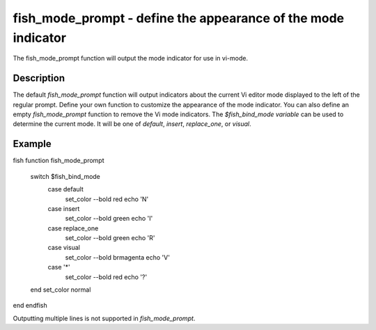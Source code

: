 fish_mode_prompt - define the appearance of the mode indicator
==========================================



The fish_mode_prompt function will output the mode indicator for use in vi-mode.

Description
------------

The default `fish_mode_prompt` function will output indicators about the current Vi editor mode displayed to the left of the regular prompt. Define your own function to customize the appearance of the mode indicator. You can also define an empty `fish_mode_prompt` function to remove the Vi mode indicators. The `$fish_bind_mode variable` can be used to determine the current mode. It
will be one of `default`, `insert`, `replace_one`, or `visual`.

Example
------------

\fish
function fish_mode_prompt
  switch $fish_bind_mode
    case default
      set_color --bold red
      echo 'N'
    case insert
      set_color --bold green
      echo 'I'
    case replace_one
      set_color --bold green
      echo 'R'
    case visual
      set_color --bold brmagenta
      echo 'V'
    case '*'
      set_color --bold red
      echo '?'
  end
  set_color normal
end
\endfish

Outputting multiple lines is not supported in `fish_mode_prompt`.
